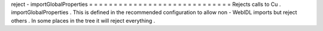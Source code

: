 reject
-
importGlobalProperties
=
=
=
=
=
=
=
=
=
=
=
=
=
=
=
=
=
=
=
=
=
=
=
=
=
=
=
=
=
Rejects
calls
to
Cu
.
importGlobalProperties
.
This
is
defined
in
the
recommended
configuration
to
allow
non
-
WebIDL
imports
but
reject
others
.
In
some
places
in
the
tree
it
will
reject
everything
.
